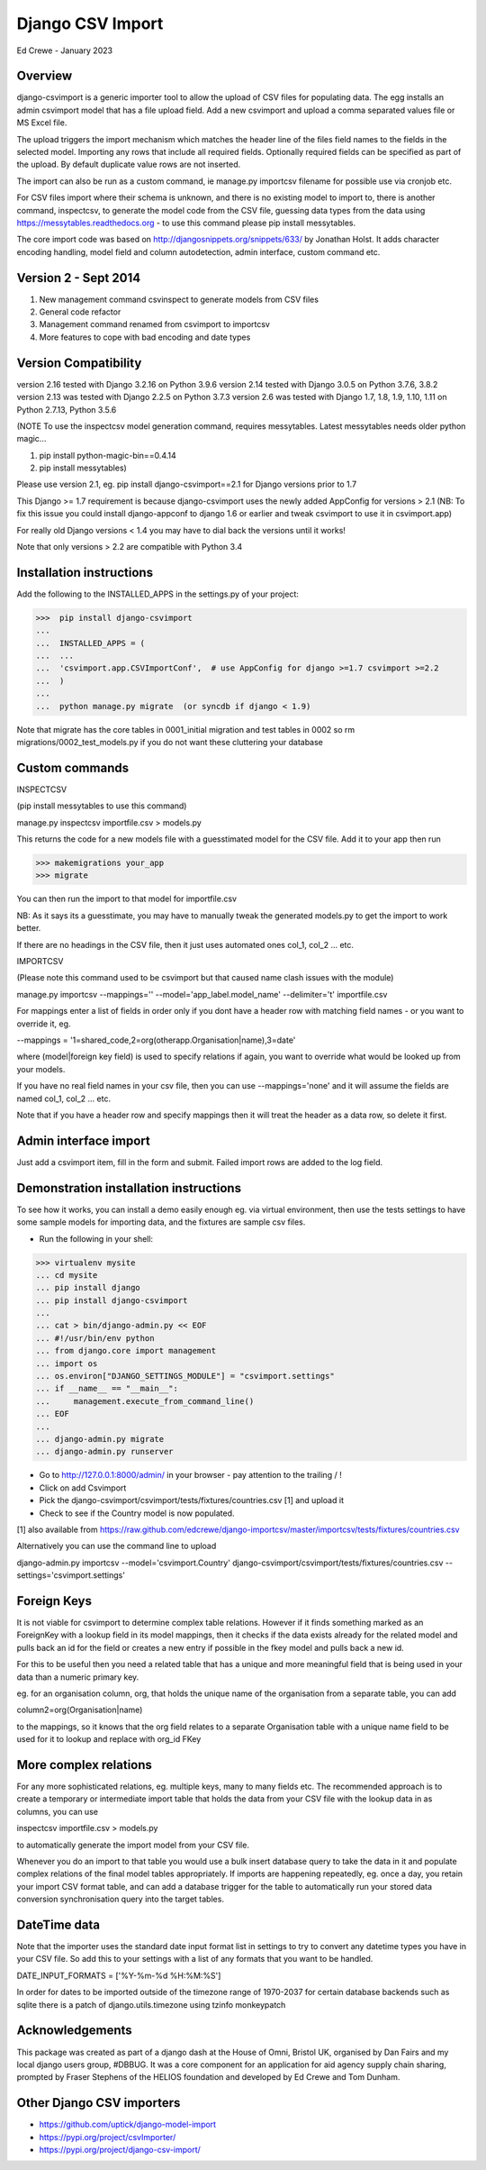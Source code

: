 Django CSV Import
=================

Ed Crewe - January 2023

Overview
--------

django-csvimport is a generic importer tool to allow the upload of CSV files for
populating data. The egg installs an admin csvimport model that has a file upload field.
Add a new csvimport and upload a comma separated values file or MS Excel file.

The upload triggers the import mechanism which matches the header line of the files
field names to the fields in the selected model. Importing any rows that include all required fields.
Optionally required fields can be specified as part of the upload.
By default duplicate value rows are not inserted.

The import can also be run as a custom command, ie manage.py importcsv filename
for possible use via cronjob etc.

For CSV files import where their schema is unknown, and there is no existing model to import to, there
is another command, inspectcsv, to generate the model code from the CSV file, guessing data types from the data
using https://messytables.readthedocs.org - to use this command please pip install messytables.

The core import code was based on http://djangosnippets.org/snippets/633/ by Jonathan Holst.
It adds character encoding handling, model field and column autodetection, admin interface,
custom command etc.

Version 2 - Sept 2014
---------------------

#. New management command csvinspect to generate models from CSV files
#. General code refactor
#. Management command renamed from csvimport to importcsv
#. More features to cope with bad encoding and date types

Version Compatibility
---------------------

version 2.16 tested with Django 3.2.16 on Python 3.9.6
version 2.14 tested with Django 3.0.5 on Python 3.7.6, 3.8.2
version 2.13 was tested with Django 2.2.5 on Python 3.7.3
version 2.6 was tested with Django 1.7, 1.8, 1.9, 1.10, 1.11 on Python 2.7.13, Python 3.5.6
  
(NOTE To use the inspectcsv model generation command, requires messytables. Latest messytables needs older 
python magic...

#. pip install python-magic-bin==0.4.14
#. pip install messytables)

Please use version 2.1, eg. pip install django-csvimport==2.1
for Django versions prior to 1.7

This Django >= 1.7 requirement is because django-csvimport uses the newly added AppConfig for versions > 2.1
(NB: To fix this issue you could install django-appconf to django 1.6 or earlier
and tweak csvimport to use it in csvimport.app)

For really old Django versions < 1.4 you may have to dial back the versions until it works!

Note that only versions > 2.2 are compatible with Python 3.4


Installation instructions
-------------------------

Add the following to the INSTALLED_APPS in the settings.py of your project:

>>>  pip install django-csvimport
...
...  INSTALLED_APPS = (
...  ...
...  'csvimport.app.CSVImportConf',  # use AppConfig for django >=1.7 csvimport >=2.2
...  )
...
...  python manage.py migrate  (or syncdb if django < 1.9)

Note that migrate has the core tables in 0001_initial migration and test tables in 0002 so
rm migrations/0002_test_models.py if you do not want these cluttering your database

Custom commands
---------------

INSPECTCSV

(pip install messytables to use this command)

manage.py inspectcsv importfile.csv > models.py

This returns the code for a new models file with a guesstimated model for the CSV file.
Add it to your app then run

>>> makemigrations your_app
>>> migrate

You can then run the import to that model for importfile.csv

NB: As it says its a guesstimate, you may have to manually tweak the generated models.py to get
the import to work better.

If there are no headings in the CSV file, then it just uses automated ones col_1, col_2 ... etc.

IMPORTCSV

(Please note this command used to be csvimport but that caused name clash issues with the module)

manage.py importcsv --mappings='' --model='app_label.model_name' --delimiter='\t' importfile.csv

For mappings enter a list of fields in order only if you dont have a header row
with matching field names - or you want to override it, eg.

--mappings = '1=shared_code,2=org(otherapp.Organisation|name),3=date'

where (model|foreign key field) is used to specify relations if again, you want to
override what would be looked up from your models.

If you have no real field names in your csv file, then you can use
--mappings='none' and it will assume the fields are named col_1, col_2 ... etc.

Note that if you have a header row and specify mappings then it will treat the header as a data row, so delete it first.

Admin interface import
----------------------

Just add a csvimport item, fill in the form and submit.
Failed import rows are added to the log field.

Demonstration installation instructions
---------------------------------------

To see how it works, you can install a demo easily enough eg. via virtual environment,
then use the tests settings to have some sample models for importing data, and the fixtures are sample csv files.

- Run the following in your shell:

>>> virtualenv mysite
... cd mysite
... pip install django
... pip install django-csvimport
...
... cat > bin/django-admin.py << EOF
... #!/usr/bin/env python
... from django.core import management
... import os
... os.environ["DJANGO_SETTINGS_MODULE"] = "csvimport.settings"
... if __name__ == "__main__":
...     management.execute_from_command_line()
... EOF
...
... django-admin.py migrate
... django-admin.py runserver

- Go to http://127.0.0.1:8000/admin/ in your browser - pay attention to the trailing / !
- Click on add Csvimport
- Pick the django-csvimport/csvimport/tests/fixtures/countries.csv [1] and upload it
- Check to see if the Country model is now populated.

[1] also available from https://raw.github.com/edcrewe/django-importcsv/master/importcsv/tests/fixtures/countries.csv

Alternatively you can use the command line to upload

django-admin.py importcsv --model='csvimport.Country' django-csvimport/csvimport/tests/fixtures/countries.csv --settings='csvimport.settings'

Foreign Keys
------------

It is not viable for csvimport to determine complex table relations.
However if it finds something marked as an ForeignKey with a lookup field in its model mappings, then it checks if the data exists already for the related model and pulls back an id for the field or creates a new entry if possible in the fkey model and pulls back a new id.

For this to be useful then you need a related table that has a unique and more meaningful field that is being used in your data than a numeric primary key.

eg. for an organisation column, org, that holds the unique name of the organisation from a separate table, you can add

column2=org(Organisation|name)

to the mappings, so it knows that the org field relates to a separate Organisation table with a unique name field to be used for it to lookup and replace with org_id FKey

More complex relations
----------------------

For any more sophisticated relations, eg. multiple keys, many to many fields etc.
The recommended approach is to create a temporary or intermediate import table that holds the data from your CSV file
with the lookup data in as columns, you can use

inspectcsv importfile.csv > models.py

to automatically generate the import model from your CSV file.

Whenever you do an import to that table you would use a bulk insert database query to take the data in it and populate complex relations of the final model tables appropriately.
If imports are happening repeatedly, eg. once a day, you retain your import CSV format table, and can add a database trigger for the table to automatically run your stored data conversion synchronisation query into the target tables.

DateTime  data
--------------

Note that the importer uses the standard date input format list in settings to try to convert any datetime types you have in your CSV file.
So add this to your settings with a list of any formats that you want to be handled.

DATE_INPUT_FORMATS = ['%Y-%m-%d %H:%M:%S']

In order for dates to be imported outside of the timezone range of 1970-2037
for certain database backends such as sqlite there is a patch of django.utils.timezone
using tzinfo monkeypatch

Acknowledgements
----------------

This package was created as part of a django dash at the House of Omni, Bristol UK, organised
by Dan Fairs and my local django users group, #DBBUG. It was a core component for an application
for aid agency supply chain sharing, prompted by Fraser Stephens of the HELIOS foundation
and developed by Ed Crewe and Tom Dunham.

Other Django CSV importers
--------------------------

- https://github.com/uptick/django-model-import
- https://pypi.org/project/csvImporter/
- https://pypi.org/project/django-csv-import/
